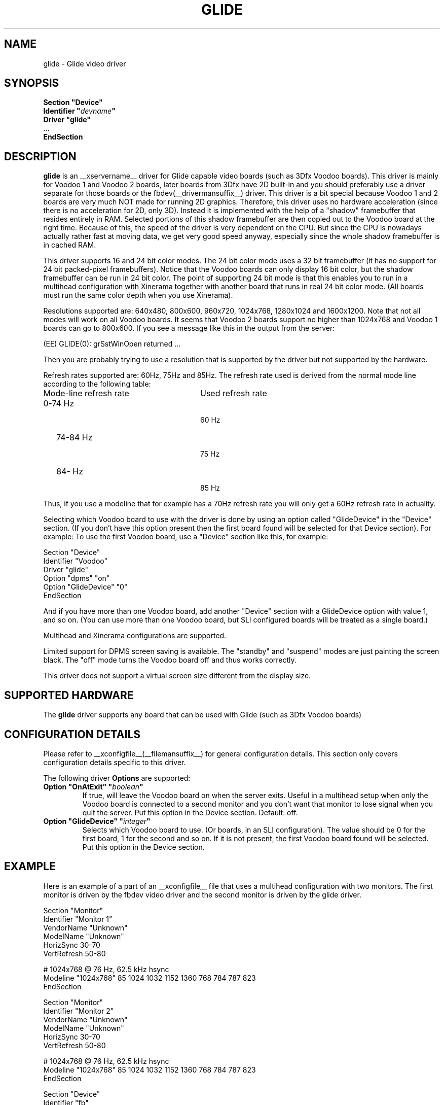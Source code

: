 .\" $XFree86: xc/programs/Xserver/hw/xfree86/drivers/glide/glide.man,v 1.3 2001/02/07 22:51:56 tsi Exp $
.\" shorthand for double quote that works everywhere.
.ds q \N'34'
.TH GLIDE __drivermansuffix__ __vendorversion__
.SH NAME
glide \- Glide video driver
.SH SYNOPSIS
.nf
.B "Section \*qDevice\*q"
.BI "  Identifier \*q"  devname \*q
.B  "  Driver \*qglide\*q"
\ \ ...
.B EndSection
.fi
.SH DESCRIPTION
.B glide 
is an __xservername__ driver for Glide capable video boards (such as 3Dfx
Voodoo boards). This driver is mainly for Voodoo 1 and Voodoo 2 boards, later
boards from 3Dfx have 2D built-in and you should preferably use a driver separate for
those boards or the fbdev(__drivermansuffix__) driver.
This driver is a bit special because Voodoo 1 and 2 boards are
very much NOT made for running 2D graphics. Therefore, this driver
uses no hardware acceleration (since there is no acceleration for 2D,
only 3D). Instead it is implemented with the help of a "shadow"
framebuffer that resides entirely in RAM. Selected portions of this
shadow framebuffer are then copied out to the Voodoo board at the right
time. Because of this, the speed of the driver is very dependent on
the CPU. But since the CPU is nowadays actually rather fast at moving
data, we get very good speed anyway, especially since the whole shadow
framebuffer is in cached RAM.
.PP
This driver supports 16 and 24 bit color modes. The 24 bit color mode
uses a 32 bit framebuffer (it has no support for 24 bit packed-pixel
framebuffers). Notice that the Voodoo boards can only display 16 bit
color, but the shadow framebuffer can be run in 24 bit color. The
point of supporting 24 bit mode is that this enables you to run in a
multihead configuration with Xinerama together with another board that
runs in real 24 bit color mode. (All boards must run the same color
depth when you use Xinerama).
.PP
Resolutions supported are: 640x480, 800x600, 960x720, 1024x768,
1280x1024 and 1600x1200. Note that not all modes will work on all
Voodoo boards. It seems that Voodoo 2 boards support no higher than
1024x768 and Voodoo 1 boards can go to 800x600. If you see a message like this in the output from the server:
.PP
  (EE) GLIDE(0): grSstWinOpen returned ...
.PP
Then you are probably trying to use a resolution that is supported by
the driver but not supported by the hardware.
.PP
Refresh rates supported are: 60Hz, 75Hz and 85Hz. The refresh rate
used is derived from the normal mode line according
to the following table:
.TP 28
Mode-line refresh rate
Used refresh rate
.TP 28
   0-74 Hz
  60 Hz
.TP 28
  74-84 Hz
  75 Hz
.TP 28
  84-   Hz
  85 Hz
.PP
Thus, if you use a modeline that for example has a 70Hz refresh rate 
you will only get a 60Hz refresh rate in actuality.
.PP
Selecting which Voodoo board to use with the driver is done by using
an option called "GlideDevice" in the "Device" section. (If you don't
have this option present then the first board found will be selected for that Device section). For
example: To use the first Voodoo board, use a "Device" section like
this, for example:
.PP
Section "Device"
.br
   Identifier  "Voodoo"
.br
   Driver      "glide"
.br
   Option      "dpms" "on"
.br
   Option      "GlideDevice" "0"
.br
EndSection
.PP
And if you have more than one Voodoo board, add another "Device"
section with a GlideDevice option with value 1, and so on. (You can use more than one
Voodoo board, but SLI configured boards will be treated as a single board.)
.PP
Multihead and Xinerama configurations are supported.
.PP
Limited support for DPMS screen saving is available. The "standby" and
"suspend" modes are just painting the screen black. The "off" mode turns
the Voodoo board off and thus works correctly.
.PP
This driver does not support a virtual screen size different from the display size.
.SH SUPPORTED HARDWARE
The
.B glide
driver supports any board that can be used with Glide (such as 3Dfx Voodoo boards)
.SH CONFIGURATION DETAILS
Please refer to __xconfigfile__(__filemansuffix__) for general configuration
details.  This section only covers configuration details specific to this
driver.
.PP
The following driver
.B Options
are supported:
.TP
.BI "Option \*qOnAtExit\*q \*q" boolean \*q
If true, will leave the Voodoo board on when the server exits. Useful in a multihead setup when
only the Voodoo board is connected to a second monitor and you don't want that monitor to lose
signal when you quit the server. Put this option in the Device section.
Default: off.
.TP
.BI "Option \*qGlideDevice\*q \*q" integer \*q
Selects which Voodoo board to use. (Or boards, in an SLI configuration).
The value should be 0 for the first board, 1 for the second and so on.
If it is not present, the first Voodoo board found will be selected.
Put this option in the Device section.
.SH "EXAMPLE"
Here is an example of a part of an __xconfigfile__ file that uses a multihead
configuration with two monitors. The first monitor is driven by the
fbdev video driver and the second monitor is driven by the glide
driver.
.PP
.br
Section "Monitor"
.br
   Identifier      "Monitor 1"
.br
   VendorName      "Unknown"
.br
   ModelName       "Unknown"
.br
   HorizSync       30-70
.br
   VertRefresh     50-80
.br

.br
\&   # 1024x768 @ 76 Hz, 62.5 kHz hsync
.br
   Modeline "1024x768" 85 1024 1032 1152 1360 768 784 787 823
.br
EndSection
.br

.br
Section "Monitor"
.br
   Identifier      "Monitor 2"
.br
   VendorName      "Unknown"
.br
   ModelName       "Unknown"
.br
   HorizSync       30-70
.br
   VertRefresh     50-80
.br

.br
\&   # 1024x768 @ 76 Hz, 62.5 kHz hsync
.br
   Modeline "1024x768" 85 1024 1032 1152 1360 768 784 787 823
.br
EndSection
.br

.br
Section "Device"
.br
   Identifier  "fb"
.br
   Driver      "fbdev"
.br
   Option      "shadowfb"
.br
   Option      "dpms" "on"
.br
\&   # My video card is on the AGP bus which is usually
.br
\&   # located as PCI bus 1, device 0, function 0.
.br
   BusID       "PCI:1:0:0"
.br
EndSection
.br

.br
Section "Device"
.br
\&   # I have a Voodoo 2 board
.br
   Identifier  "Voodoo"
.br
   Driver      "glide"
.br
   Option      "dpms" "on"
.br
\&   # The next line says I want to use the first board.
.br
   Option      "GlideDevice" "0"
.br
EndSection
.br

.br
Section "Screen"
.br
  Identifier	"Screen 1"
.br
  Device	"fb"
.br
  Monitor	"Monitor 1"
.br
  DefaultDepth	16
.br
  Subsection "Display"
.br
    Depth	16
.br
    Modes	"1024x768"
.br
  EndSubSection
.br
EndSection
.br

.br
Section "Screen"
.br
  Identifier	"Screen 2"
.br
  Device	"Voodoo"
.br
  Monitor	"Monitor 2"
.br
  DefaultDepth	16
.br
  Subsection "Display"
.br
    Depth	16
.br
    Modes	"1024x768"
.br
  EndSubSection
.br
EndSection
.br

.br
Section "ServerLayout"
.br
  Identifier	"Main Layout"
.br
\&  # Screen 1 is to the right and screen 2 is to the left
.br
  Screen	"Screen 2" 
.br
  Screen	"Screen 1" "" "" "Screen 2" ""
.br
EndSection
.PP
If you use this configuration file and start the server with the
+xinerama command line option, the two monitors will be showing a
single large area where windows can be moved between monitors and
overlap from one monitor to the other. Starting the X server with the
Xinerama extension can be done for example like this:
.PP
$ xinit -- +xinerama
.SH FILES
glide_drv.o
.SH "SEE ALSO"
__xservername__(__appmansuffix__), __xconfigfile__(__filemansuffix__), xorgconfig(__appmansuffix__), Xserver(__appmansuffix__), X(__miscmansuffix__)
.SH AUTHORS
Author: Henrik Harmsen.
